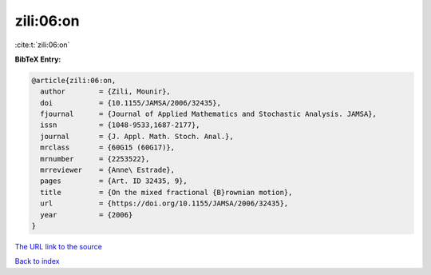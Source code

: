 zili:06:on
==========

:cite:t:`zili:06:on`

**BibTeX Entry:**

.. code-block:: bibtex

   @article{zili:06:on,
     author        = {Zili, Mounir},
     doi           = {10.1155/JAMSA/2006/32435},
     fjournal      = {Journal of Applied Mathematics and Stochastic Analysis. JAMSA},
     issn          = {1048-9533,1687-2177},
     journal       = {J. Appl. Math. Stoch. Anal.},
     mrclass       = {60G15 (60G17)},
     mrnumber      = {2253522},
     mrreviewer    = {Anne\ Estrade},
     pages         = {Art. ID 32435, 9},
     title         = {On the mixed fractional {B}rownian motion},
     url           = {https://doi.org/10.1155/JAMSA/2006/32435},
     year          = {2006}
   }

`The URL link to the source <https://doi.org/10.1155/JAMSA/2006/32435>`__


`Back to index <../By-Cite-Keys.html>`__
